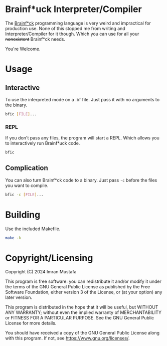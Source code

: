 * Brainf*uck Interpreter/Compiler
The [[https://en.wikipedia.org/wiki/Brainfuck][Brainf*ck]] programming language is very weird and impractical for production
use. None of this stopped me from writing and Interpreter/Compiler for it
though. Which you can use for all your +nonexistent+ Brainf*ck needs.

You're Welcome.
* Usage
** Interactive 
To use the interpreted mode on a .bf file. Just pass it with no arguments to the
binary.
#+begin_src sh
bfic [FILE]...
#+end_src
*** REPL
If you don't pass any files, the program will start a REPL. Which allows you to
interactively run Brainf*uck code.
#+begin_src sh
bfic
#+end_src
** Complication
You can also turn Brainf*ck code to a binary. Just pass =-c= before the files
you want to compile.
#+begin_src sh
bfic -c [FILE]...
#+end_src
* Building
Use the included Makefile.
#+begin_src sh
make -k
#+end_src
* Copyright/Licensing
Copyright (C) 2024  Imran Mustafa

This program is free software: you can redistribute it and/or modify
it under the terms of the GNU General Public License as published by
the Free Software Foundation, either version 3 of the License, or
(at your option) any later version.

This program is distributed in the hope that it will be useful,
but WITHOUT ANY WARRANTY; without even the implied warranty of
MERCHANTABILITY or FITNESS FOR A PARTICULAR PURPOSE.  See the
GNU General Public License for more details.

You should have received a copy of the GNU General Public License
along with this program.  If not, see <https://www.gnu.org/licenses/>.
